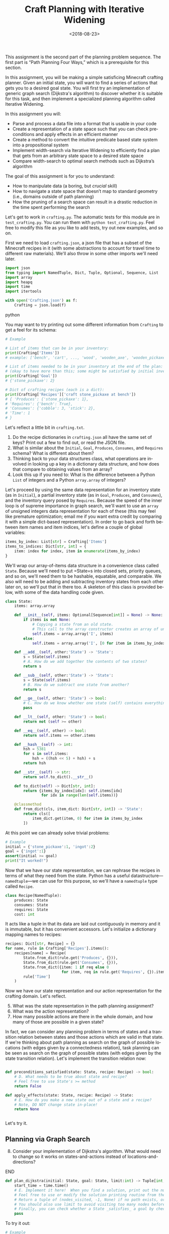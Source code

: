 #+OPTIONS: ':t *:t -:t ::t <:t H:3 \n:nil ^:t arch:headline
#+OPTIONS: author:nil broken-links:nil c:nil creator:nil
#+OPTIONS: d:(not "LOGBOOK") date:t e:t email:nil f:t inline:t num:t
#+OPTIONS: p:nil pri:nil prop:nil stat:t tags:t tasks:t tex:t
#+OPTIONS: timestamp:nil title:t toc:nil todo:t |:t
#+TITLE: Craft Planning with Iterative Widening
#+DATE: <2018-08-23>
#+EMAIL: joseph.osborn@pomona.edu
#+LANGUAGE: en
#+SELECT_TAGS: export
#+EXCLUDE_TAGS: noexport
#+CREATOR: Emacs 26.1 (Org mode 9.1.13)
 
This assignment is the second part of the planning problem sequence.
The first part is "Path Planning Four Ways," which is a prerequisite for this section.

In this assignment, you will be making a simple satisficing Minecraft crafting planner.
Given an initial state, you will want to find a series of actions that gets you to a desired goal state. 
You will first try an implementation of generic graph search (Dijkstra's algorithm) to discover whether it is suitable for this task, and then implement a specialized planning algorithm called Iterative Widening.

In this assignment you will:

- Parse and process a data file into a format that is usable in your code
- Create a representation of a state space such that you can check preconditions and apply effects in an efficient manner
- Create a method to convert the intuitive predicate based state system into a propositional system
- Implement width-search via Iterative Widening to efficiently find a plan that gets from an arbitrary state space to a desired state space
- Compare width-search to optimal search methods such as Dijkstra’s algorithm

The goal of this assignment is for you to understand:

- How to manipulate data (a boring, but /crucial/ skill)
- How to navigate a state space that doesn’t map to standard geometry (i.e., domains outside of path planning)
- How the pruning of a search space can result in a drastic reduction in the time spent performing the search

Let's get to work in =crafting.py=.
The automatic tests for this module are in =test_crafting.py=.
You can run them with =python test_crafting.py=.
Feel free to modify this file as you like to add tests, try out new examples, and so on.

First we need to load =crafting.json=, a json file that has a subset of the Minecraft recipes in it (with some abstractions to account for travel time to different raw materials).  
We'll also throw in some other imports we'll need later. 

#+BEGIN_SRC python
import json
from typing import NamedTuple, Dict, Tuple, Optional, Sequence, List
import array
import heapq
import time
import itertools

with open('Crafting.json') as f:
    Crafting = json.load(f)
#+END_SRC python

You may want to try printing out some different information from =Crafting= to get a feel for its schema:

#+BEGIN_SRC python
# Example

# List of items that can be in your inventory:
print(Crafting['Items'])
# example: ['bench', 'cart', ..., 'wood', 'wooden_axe', 'wooden_pickaxe']

# List of items needed to be in your inventory at the end of the plan:
# (okay to have more than this; some might be satisfied by initial inventory)
print(Crafting['Goal'])
# {'stone_pickaxe': 2}

# Dict of crafting recipes (each is a dict):
print(Crafting['Recipes']['craft stone_pickaxe at bench'])
# { 'Produces': {'stone_pickaxe': 1},
# 'Requires': {'bench': True},
# 'Consumes': {'cobble': 3, 'stick': 2},
# 'Time': 1
# }
#+END_SRC

Let's reflect a little bit in =crafting.txt=.
1. Do the recipe dictionaries in =crafting.json= all have the same set of keys?  Print out a few to find out, or read the JSON file.
2. What is similar about the =Initial=, =Goal=, =Produces=, =Consumes=, and =Requires= schema?  What is different about them?
3. Thinking back to your data structures class, what operations are involved in looking up a key in a dictionary data structure, and how does that compare to obtaining values from an array?
4. Look this up if you need to: What is the difference between a Python =List= of integers and a Python =array.array= of integers?

Let's proceed by using the same data representation for an inventory state (as in =Initial=), a partial inventory state (as in =Goal=, =Produces=, and =Consumes=), and the inventory query posed by =Requires=.
Because the speed of the inner loop is of supreme importance in graph search, we'll want to use an =array= of unsigned integers data representation for each of these (this may feel like premature optimization; email me if you want extra credit by comparing it with a simple dict-based representation).
In order to go back and forth between item names and item indices, let's define a couple of global variables:

#+BEGIN_SRC python
items_by_index: List[str] = Crafting['Items']
items_to_indices: Dict[str, int] = {
    item: index for index, item in enumerate(items_by_index)
}
#+END_SRC

We'll wrap our array-of-items data structure in a convenience class called =State=.
Because we'll need to put =State=s into closed sets, priority queues, and so on, we'll need them to be hashable, equatable, and comparable.
We also will need to be adding and subtracting inventory states from each other later on, so we'll put that in there too.
A skeleton of this class is provided below, with some of the data handling code given.

#+BEGIN_SRC python
class State:
    items: array.array

    def __init__(self, items: Optional[Sequence[int]] = None) -> None:
        if items is not None:
            # Copying a state from an old state.
            # This call to the array constructor creates an array of unsigned integers and initializes it from the contents of items.
            self.items = array.array('I', items)
        else:
            self.items = array.array('I', [0 for item in items_by_index])

    def __add__(self, other:'State') -> 'State':
        s = State(self.items)
        # A. How do we add together the contents of two states?
        return s

    def __sub__(self, other:'State') -> 'State':
        s = State(self.items)
        # B. How do we subtract one state from another?
        return s

    def __ge__(self, other: 'State') -> bool:
        # C. How do we know whether one state (self) contains everything that's inside of another (other)? 
        pass

    def __lt__(self, other: 'State') -> bool:
        return not (self >= other)

    def __eq__(self, other) -> bool:
        return self.items == other.items

    def __hash__(self) -> int:
        hsh = 5381
        for s in self.items:
            hsh = ((hsh << 5) + hsh) + s
        return hsh

    def __str__(self) -> str:
        return self.to_dict().__str__()

    def to_dict(self) -> Dict[str, int]:
        return {items_by_index[idx]: self.items[idx]
                for idx in range(len(self.items))}

    @classmethod
    def from_dict(cls, item_dict: Dict[str, int]) -> 'State':
        return cls([
            item_dict.get(item, 0) for item in items_by_index
        ])
#+END_SRC

At this point we can already solve trivial problems:
#+BEGIN_SRC python
# Example
initial = {'stone_pickaxe':1, 'ingot':2}
goal = {'ingot':1}
assert(initial >= goal)
print("It worked!")
#+END_SRC

Now that we have our state representation, we can rephrase the recipes in terms of what they need from the state.
Python has a useful datastructure---=namedtuple=---we can use for this purpose, so we'll have a =namedtuple= type called =Recipe=.  

#+BEGIN_SRC python
class Recipe(NamedTuple):
    produces: State
    consumes: State
    requires: State
    cost: int
#+END_SRC

It acts like a tuple in that its data are laid out contiguously in memory and it is immutable, but it has convenient accessors.
Let's initialize a dictionary mapping names to recipes:

#+BEGIN_SRC python
recipes: Dict[str, Recipe] = {}
for name, rule in Crafting['Recipes'].items():
    recipes[name] = Recipe(
        State.from_dict(rule.get('Produces', {})),
        State.from_dict(rule.get('Consumes', {})),
        State.from_dict({item: 1 if req else 0
                         for item, req in rule.get('Requires', {}).items()}),
        rule['Time']
    )
#+END_SRC

Now we have our state representation and our action representation for the crafting domain.
Let's reflect.

5. [@5] What was the state representation in the path planning assignment?
6. What was the action representation?
7. How many possible actions are there in the whole domain, and how many of those are possible in a given state?

In fact, we can consider any planning problem in terms of states and a transition relation between states and those actions which are valid in that state. 
If we're thinking about path planning as search on the graph of possible locations (with edges given by a connectedness relation), task planning can be seen as search on the graph of possible states (with edges given by the state transition relation).
Let's implement the transition relation now:

#+BEGIN_SRC python

def preconditions_satisfied(state: State, recipe: Recipe) -> bool:
    # D. What needs to be true about state and recipe?
    # Feel free to use State's >= method
    return False

def apply_effects(state: State, recipe: Recipe) -> State:
    # E. How do you make a new state out of a state and a recipe?
    # Note, DO NOT change state in-place!
    return None


#+END_SRC

Let's try it.

** Planning via Graph Search

8. [@8] Consider your implementation of Dijkstra's algorithm.  What would need to change so it works on states-and-actions instead of locations-and-directions?

*************** TODO Next time, do DFS instead of Dijkstra.        :noexport:
*************** END
 
#+BEGIN_SRC python
def plan_dijkstra(initial: State, goal: State, limit:int) -> Tuple[int, int, Optional[List[str]]]:    
    start_time = time.time()
    # E. Implement it here!  When you find a solution, print out the number of nodes visited and the time it took to get there.  If you don't find a solution, print out the number of nodes visited and the time it took to fail. 
    # Feel free to use or modify the solution printing routine from the last exercise.
    # Return a tuple of (nodes_visited, -1, None) if no path exists, or else a tuple of (nodes_visited, cost, path) where path is a list of recipe names.
    # You should also use limit to avoid visiting too many nodes before returning _something_.
    # Finally, you can check whether a State _satisfies_ a goal by checking `state >= goal` 
    pass
#+END_SRC

To try it out:
#+BEGIN_SRC python
# Example
print(plan_dijkstra(State.from_dict({}),
                    State.from_dict({'stone_pickaxe':1}),
                    200000))
print(plan_dijkstra(State.from_dict({'bench':1,'stone_pickaxe':1}),
                    State.from_dict({'ingot':1}),
                    200000))
#+END_SRC  

9. [@9] Imagine applying A* here.  What heuristic would you want to use?  Is that heuristic admissible?  Is that a problem?
10. What's the largest planning problem (initial and goal state) you can think up which your Dijkstra's implementation can solve optimally within 30 seconds?  How many nodes does it visit and how long does it take in wall-clock time?

** Planning with Iterative Widening

Let's compare against a dedicated planning algorithm, rather than applying graph search naively.
Planning domains have some significant differences from general graph search problems---let's reflect on what they might be.
11. [@11] In graph search, what is the goal of a search?  How is that different from the goal of a planning problem?
12. In graph search, what are the preconditions for traversing an edge?  How does this differ in a planning problem?
13. In graph search, detecting cycles is relatively cheap.  Is that the case for planning problems?
14. Is there more than one type of "cycle" in our crafting planning problem?

Think about a recipe like making a stone pickaxe.
Every possible planning state either satisfies its preconditions or doesn't.
If this recipe were the only action, we could formulate the problem as a domain with just three /abstract/ states---one without a pickaxe and without the needed supplies, one without a pickaxe and with the needed supplies, and one with a pickaxe (and it doesn't matter what else is in the state).
15. If we had a domain with just two recipes (/punch for wood/ and /wood planks/), what would be the abstract states in the sense used above?

We can automate the intuition of (15) by transforming our states into /combinations of propositions./
A /proposition/ here is a logical fact entailed by the state; for example "I have at least one piece of wood," "I have at least two pieces of wood," "I have at least one plank", and so on.
Note that if we have two pieces of wood then we necessarily have one piece of wood as well!
/Iterative widening/ is a planning algorithm which works by abstracting away differences between states and discarding states which are too similar to states which have been seen already in this iteration.
Two states are similar if they share some number of propositions in common---so if the /width/ measure is one, then when we have seen one state where we have at least one stick we subsequently ignore every other state we might find later with one or more sticks (we'll relax this a little to say "any sufficiently different state is worth exploring"---so if it has at least a few propositions that are unique with respect to all seen combinations of a given width, we will consider it).
To regain completeness---to always find a solution if one exists---the size of the combinations of items considered in this similarity computation is gradually increased until a solution is found.

Returning to the problem of creating a stone pickaxe, any state which has a bench, three or more cobble, and two or more sticks is interchangeable.
It also produces a propositions stating that we have a stone pickaxe.
We need to know the full set of possibly interesting propositions in the world (for the purposes of applying recipes), so we want to accumulate both the propositions involved with making the recipe and its outputs.
In order to know what all the combinations of propositions might be during planning, we need to all the individual propositions that might come up.
We also need to be able to convert initial and goal states into sets of propositions, so we'll have a function to do that once we start our search algorithm: 

#+BEGIN_SRC python
class Proposition(NamedTuple):
    item: int
    at_least: int

def state_propositions(state: State) -> Set[Proposition]:
    propositions: Set[Proposition] = set()
    # F. Do something for each item in state.  Output all propositions entailed by the state's contents
    return propositions

#+END_SRC


#+BEGIN_SRC python
# Now let's get the propositions from the recipes

def recipe_propositions(recipe: Recipe) -> Set[Proposition]:
    propositions: Set[Proposition] = set()
    # G. Do something with recipe.consumes, recipe.produces, and recipe.requires.
    # Emit, for this recipe, all the propositions entailed by the preconditions and the _minimal_ set of propositions embodied in the preconditions (i.e., don't need to output wood >= 2, wood >= 1, wood >= 0 if the recipe creates 2 wood.)
    return propositions

recipe_propositions = set()
for r in recipes.values():
    recipe_propositions |= recipe_to_propositions(r)
#+END_SRC

We can capture the notion of "ignoring states that are not different enough" by using the idea of a closed set from the cycle prevention techniques in graph search.
Instead of checking that the newly expanded state is present in a set of seen states, we can check whether it offers any predicate combinations of width up to $W$ we haven't already encountered at width bound $W$.
Given the set of propositions that are important in our state, we want to create a list of all the propositions and combinations of up to $W$ propositions.
When considering a newly expanded state $s$, we find all of the unique combinations of propositions that are true in $s$ and return the size of the smallest such combination; we compare this size against $W$ and give up if it is too high.

For example:
- If $s$ was the first state we've seen with =bench>=1= it would have width 1; we use the closed set to determine whether a given combination has been seen before.
- If $s$ was the first state with =bench>=1= and =wooden_axe>=1= but no new atomic propositions, it would have width 2
- If $s$ has no unique combinations up to size $W$, we say it has infinite width (which we can write as just W+1, since we ignore states wider than $W$).
- If the width of $s$ is greater than $W$, we do not add it to the open queue.

Provided is a snippet that will check whether a state satisfies a set representing a combination of propositions.
It will be useful in determining whether a state is novel.

#+BEGIN_SRC python
# Example, assuming propositions is a Set[Proposition]
state_props:Set[Proposition] = state_propositions(state)
if state_props.issuperset(propositions):
    pass
    # The state has this combination!
else:
    pass
    # The state does not!
#+END_SRC

Now you are equipped to implement iterative widening search.
For each instance of the search, you will want to keep track of all the witnessed combinations of propositions; this can be a set of sets (well, a set of =FrozenSets=, a Python type for an immutable set).
To update this set, you will implement a function =see_state(s:State, combinations:List[FrozenSet[Proposition]], seen_combinations:Set[FrozenSet[Proposition]]) -> bool= which will take in a state, a list of combinations (sets of Propositions), and the seen set and output whether any new combinations were witnessed in this state.
Note that one state might lead to the discovery of several new combinations.

#+BEGIN_SRC python
def see_state(state:State, combinations:List[Set[Proposition]], seen_combinations:Set[FrozenSet[Proposition]]) -> bool:
    any_new = False
    state_props = state_propositions(state)
    for combo in combinations:
        # H. Is this combination already in seen_combinations?
        # I. If not, it's novel; so is this combination a subset of the state_props?
        pass
    return any_new
#+END_SRC

The outer loop of iterative widening gradually increases the bound $W$ up to a given $WMax$.
The inner loop has the same skeleton as a standard graph search, with the exception that non-novel states are immediately thrown away.
For now, implement iterative widening's inner loop using breadth-first search.

Your search should return the sequence of actions required to reach a goal condition from an initial condition, along with the cost of that plan.
You also may want to print output describing how many nodes are visited and how much time has been taken for each value of $W$.

#+BEGIN_SRC python
def plan_width(initial: State, goal: State, WMax: int) -> Tuple[int, int, Optional[List[str]]]:
    start_time = time.time()
    all_propositions = recipe_propositions | state_propositions(initial) | state_propositions(goal)
    all_combinations: List[FrozenSet[Proposition]] = []
    # Increase W up to WMax
    for W in range(1, WMax + 1):
        visited = 0
        # Calculate all combinations of propositions at size W and add to all_combinations
        all_combinations += [frozenset(props) for props in itertools.combinations(all_propositions, W)]
        # Sanity check that this is 6279 for W=3, for example
        print("W=",W,"Combination count=",len(all_combinations))
        # Track, for each combination (by index), whether we have seen this combination before (0 for no, >0 for yes)
        seen_combinations: Set[FrozenSet[Proposition]] = set()
        # Initialize seen_combinations
        see_state(initial, all_combinations, seen_combinations)
        open_list: List[Tuple[int, State]] = [(0, initial)]
        best_costs: Dict[State, int] = {initial: 0}
        best_from: Dict[State, List[str]] = {initial: []}
        while open_list:
            cost, state = heapq.heappop(open_list)
            visited += 1
            # J. This should look like your graph search (Dijkstra's is a nice choice), except...
            # Call see_state on newly expanded states to update seen_combinations and use its return value to decide whether to add this state to the open list (is that the only thing that determines whether it should go on the open list?)
    return visited, -1, None

#+END_SRC

Try it out like so:

#+BEGIN_SRC python
# Example
# Try harder ones once you have these down

print(width_search({},{'bench':1},4))
print(width_search({'wood':1},{'iron_pickaxe':1},4))
print(width_search({},{'rail':1},4))
print(width_search({},{'cart':1},4))
#+END_SRC

16. [@16] What's the largest planning problem (initial and goal state) you can think up which your algorithm can solve within 30 seconds?  How many nodes does it visit at its deepest $W$ level, how high does $WMax$ have to be, and how long does it take in seconds
17. How does increasing or decreasing the value of $WMax$ change the time to find a solution, or: what sorts of craft planning situations benefit from increasing $WMax$? 
18. Is iterative widening guaranteed to give optimal solutions for this problem?  In other words, does there exist a crafting problem where a width bound of $w$ gives a suboptimal solution while $w+1$ gives a better one?  What does this mean for implementing your algorithm---where can you take shortcuts to get better performance if you already lost optimality, or can you not take such shortcuts?
19. Can you think of a way to apply iterative widening to the path planning problem?  Do you think it would perform better than A* there or worse?  Why?

Submit your Python files and reflections, and take a well-deserved rest!

